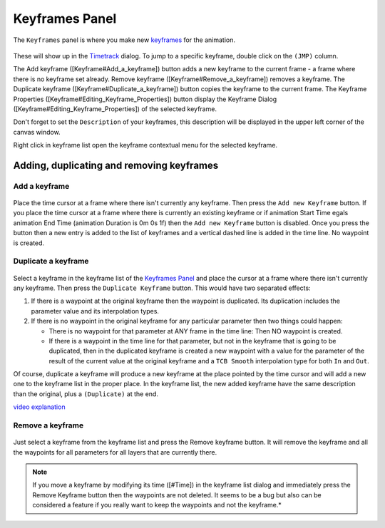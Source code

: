.. _panel_keyframes:

########################
    Keyframes Panel
########################
.. figure:: panel_keyframes_dat/Keyframe_icon.png
   :alt: Keyframe_icon.png
   :width: 64px


The ``Keyframes`` panel is where you make new `keyframes <Keyframe>`__
for the animation.

.. figure:: panel_keyframes_dat/Keyframes_Panel_filled-0.63.06.png
   :alt: Keyframes_Panel_filled-0.63.06.png

 
These will show up in the `Timetrack <Timetrack>`__ dialog. To jump to a
specific keyframe, double click on the ``(JMP)`` column.

The Add keyframe ([Keyframe#Add\_a\_keyframe]) button adds a new
keyframe to the current frame - a frame where there is no keyframe set
already. Remove keyframe ([Keyframe#Remove\_a\_keyframe]) removes a
keyframe. The Duplicate keyframe ([Keyframe#Duplicate\_a\_keyframe])
button copies the keyframe to the current frame. The Keyframe Properties
([Keyframe#Editing\_Keyframe\_Properties]) button display the Keyframe
Dialog ([Keyframe#Editing\_Keyframe\_Properties]) of the selected
keyframe.

Don't forget to set the ``Description`` of your keyframes, this
description will be displayed in the upper left corner of the canvas
window.

Right click in keyframe list open the keyframe contextual menu for the
selected keyframe.

Adding, duplicating and removing keyframes
------------------------------------------

Add a keyframe
~~~~~~~~~~~~~~

.. figure:: panel_keyframes_dat/KeyframeButton_AddNew_0.63.06.png
   :alt: KeyframeButton_AddNew_0.63.06.png

  
Place the time cursor at a frame where there isn't currently any
keyframe. Then press the ``Add new Keyframe`` button. If you place the
time cursor at a frame where there is currently an existing keyframe or
if animation Start Time egals animation End Time (animation Duration is
0m 0s 1f) then the ``Add new Keyframe`` button is disabled. Once you
press the button then a new entry is added to the list of keyframes and
a vertical dashed line is added in the time line. No waypoint is
created.

Duplicate a keyframe
~~~~~~~~~~~~~~~~~~~~

.. figure:: panel_keyframes_dat/KeyframeButton_Duplicate_0.63.06.png
   :alt: KeyframeButton_Duplicate_0.63.06.png

Select a keyframe in the keyframe list of the `Keyframes
Panel <Keyframes_Panel>`__ and place the cursor at a frame where there
isn't currently any keyframe. Then press the ``Duplicate Keyframe``
button. This would have two separated effects:

#. If there is a waypoint at the original keyframe then the waypoint is
   duplicated. Its duplication includes the parameter value and its
   interpolation types.
#. If there is no waypoint in the original keyframe for any particular
   parameter then two things could happen:

   -  There is no waypoint for that parameter at ANY frame in the time
      line: Then NO waypoint is created.
   -  If there is a waypoint in the time line for that parameter, but
      not in the keyframe that is going to be duplicated, then in the
      duplicated keyframe is created a new waypoint with a value for the
      parameter of the result of the current value at the original
      keyframe and a ``TCB Smooth`` interpolation type for both ``In``
      and ``Out``.

Of course, duplicate a keyframe will produce a new keyframe at the place
pointed by the time cursor and will add a new one to the keyframe list
in the proper place. In the keyframe list, the new added keyframe have
the same description than the original, plus a ``(Duplicate)`` at the
end.

`video explanation <https://youtu.be/qvRt3ITSkrQ>`__

Remove a keyframe
~~~~~~~~~~~~~~~~~

.. figure:: panel_keyframes_dat/KeyframeButton_Remove_0.63.06.png
   :alt: KeyframeButton_Remove_0.63.06.png

  
Just select a keyframe from the keyframe list and press the Remove
keyframe button. It will remove the keyframe and all the waypoints for
all parameters for all layers that are currently there.

.. note::
   If you move a keyframe by modifying its time ([#Time]) in the
   keyframe list dialog and immediately press the Remove Keyframe button
   then the waypoints are not deleted. It seems to be a bug but also can be
   considered a feature if you really want to keep the waypoints and not
   the keyframe.*\ 
